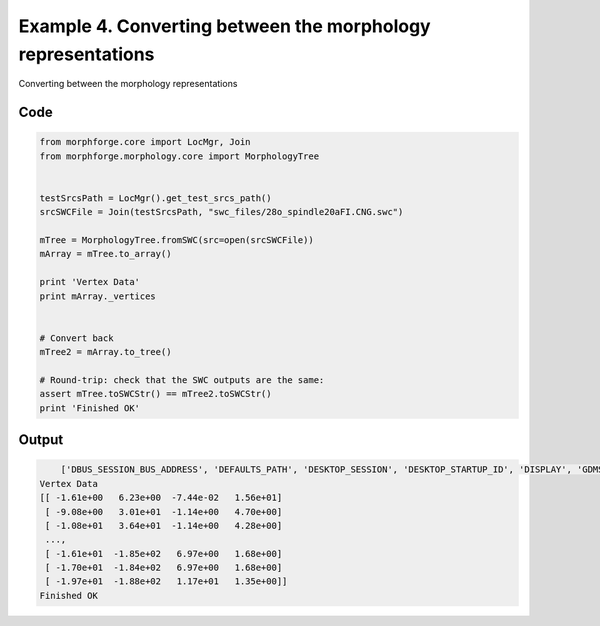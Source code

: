 
.. _example_morphology040:

Example 4. Converting between the morphology representations
============================================================


Converting between the morphology representations

Code
~~~~

.. code-block:: python

    
    
    
    
    
    
    from morphforge.core import LocMgr, Join
    from morphforge.morphology.core import MorphologyTree
    
    
    testSrcsPath = LocMgr().get_test_srcs_path()
    srcSWCFile = Join(testSrcsPath, "swc_files/28o_spindle20aFI.CNG.swc")
    
    mTree = MorphologyTree.fromSWC(src=open(srcSWCFile))
    mArray = mTree.to_array()
    
    print 'Vertex Data'
    print mArray._vertices
    
    
    # Convert back
    mTree2 = mArray.to_tree()
    
    # Round-trip: check that the SWC outputs are the same:
    assert mTree.toSWCStr() == mTree2.toSWCStr()
    print 'Finished OK'
    
    
    
    
    








Output
~~~~~~

.. code-block:: bash

        ['DBUS_SESSION_BUS_ADDRESS', 'DEFAULTS_PATH', 'DESKTOP_SESSION', 'DESKTOP_STARTUP_ID', 'DISPLAY', 'GDMSESSION', 'GNOME_KEYRING_CONTROL', 'GNOME_KEYRING_PID', 'GREP_COLOR', 'GREP_OPTIONS', 'GRIN_ARGS', 'GTK_MODULES', 'HOME', 'INFANDANGO_CONFIGFILE', 'INFANDANGO_ROOT', 'LANG', 'LANGUAGE', 'LC_CTYPE', 'LESS', 'LOGNAME', 'LSCOLORS', 'MANDATORY_PATH', 'MREORG_CONFIG', 'OLDPWD', 'PAGER', 'PATH', 'PWD', 'PYTHONPATH', 'SHELL', 'SHLVL', 'SSH_AGENT_PID', 'SSH_AUTH_SOCK', 'TERM', 'TEXTDOMAIN', 'TEXTDOMAINDIR', 'UBUNTU_MENUPROXY', 'USER', 'WINDOWID', 'XAUTHORITY', 'XDG_CONFIG_DIRS', 'XDG_DATA_DIRS', 'XDG_RUNTIME_DIR', 'XDG_SEAT_PATH', 'XDG_SESSION_COOKIE', 'XDG_SESSION_PATH', 'XTERM_LOCALE', 'XTERM_SHELL', 'XTERM_VERSION', '_', '_JAVA_AWT_WM_NONREPARENTING']
    Vertex Data
    [[ -1.61e+00   6.23e+00  -7.44e-02   1.56e+01]
     [ -9.08e+00   3.01e+01  -1.14e+00   4.70e+00]
     [ -1.08e+01   3.64e+01  -1.14e+00   4.28e+00]
     ..., 
     [ -1.61e+01  -1.85e+02   6.97e+00   1.68e+00]
     [ -1.70e+01  -1.84e+02   6.97e+00   1.68e+00]
     [ -1.97e+01  -1.88e+02   1.17e+01   1.35e+00]]
    Finished OK





